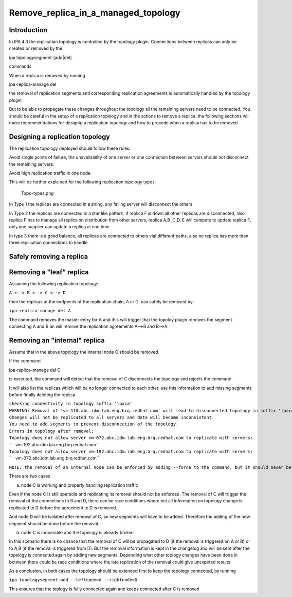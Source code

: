 Remove_replica_in_a_managed_topology
====================================

Introduction
------------

In IPA 4.3 the replication topology is controlled by the topology
plugin. Connections between replicas can only be created or removed by
the

ipa topologysegment-[add|del] 

commands.

When a replica is removed by running

ipa-replica-manage del 

the removal of replication segments and corresponding replication
agreements is automatically handled by the topology plugin.

But to be able to propagate these changes throughout the topology all
the remaining servers need to be connected. You should be careful in the
setup of a replication topology and in the actions to remove a replica.
the following sections will make recommendations for designig a
replication topology and how to procede when a replica has to be removed



Designing a replication topology
--------------------------------

The replication topology deployed should follow these rules:

Avoid single points of failure, the unavailability of one server or one
connection between servers should not disconnect the remaining servers.

Avoid high replication traffic in one node.

This will be further explained for the following replication topology
types:

.. figure:: Topo-types.png
   :alt: Topo-types.png

   Topo-types.png

In Type 1 the replicas are connected in a string, any failing server
will disconnect the others.

In Type 2 the replicas are connected in a star like pattern, if replica
F is down all other replicas are disconnected, also replica F has to
manage all replicaion distribution from other servers, replica A,B ,C,D,
E will compete to update replica F, only one supplier can update a
replica at one time

In type 3 there is a good balance, all replicas are connected to others
vial different paths, also no replica has more than three replication
connections to handle



Safely removing a replica
-------------------------



Removing a "leaf" replica
----------------------------------------------------------------------------------------------

Assuming the following replication topology:

``A <--> B <--> C <--> D``

then the replicas at the endpoints of the replication chain, A or D, can
safely be removed by:

``ipa-replica-manage del A``

The command removes the master entry for A and this will trigger that
the topoloy plugin removes the segment connecting A and B an will remove
the replication agreements A-->B and B-->A



Removing an "internal" replica
----------------------------------------------------------------------------------------------

Assume that in the above topology the internal node C should be removed.

If the command

ipa-replica-manage del C 

is executed, the command will detect that the removal of C disconnects
the topology and rejects the command.

It will also list the replicas which will be no longer connected to each
other, use this information to add missing segments before finally
deleting the replica

| ``checking connectivity in topology suffix 'ipaca'``
| ``WARNING: Removal of 'vm-110.abc.idm.lab.eng.brq.redhat.com' will lead to disconnected topology in suffix 'ipaca'``
| ``Changes will not be replicated to all servers and data will become inconsistent.``
| ``You need to add segments to prevent disconnection of the topology.``
| ``Errors in topology after removal:``
| ``Topology does not allow server vm-072.abc.idm.lab.eng.brq.redhat.com to replicate with servers:``
| ``   vm-192.abc.idm.lab.eng.brq.redhat.com``
| ``Topology does not allow server vm-192.abc.idm.lab.eng.brq.redhat.com to replicate with servers:``
| ``   vm-072.abc.idm.lab.eng.brq.redhat.com``

``NOTE: the removal of an internal node can be enforced by adding --force to the command, but it should never be done``

There are two cases

a) node C is working and properly handling replication traffic

Even if the node C is still operable and replicating its removal should
not be enforced. The removal of C will trigger the removal of the
connections to B and D, there can be race conditions where not all
information on topology change is replicated to D before the agreement
to D is removed.

And node D will be isolated after removal of C, so new segments will
have to be added. Therefore the adding of the new segment should be done
before the removal.

b) node C is inoperable and the topology is already broken.

In this scenario there is no chance that the removal of C will be
propagated to D (if the removal is triggered on A or B) or to A,B (if
the removal is triggered from D). But the removal information is kept in
the changelog and will be sent after the topology is connected again by
adding new segments. Depending what other toplogy changes have been done
in between there could be race conditions where the late replication of
the removal could give unexpeted results.

As a conclusion, in both cases the topology should be extended first to
keep the topology connected, by running

``ipa topologysegment-add --leftnode=A --rightnode=D``

This ensures that the toplogy is fully connected again and keeps
connected after C is removed